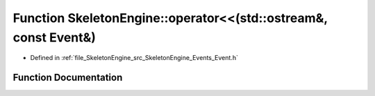 .. _exhale_function_namespace_skeleton_engine_1ac0be4c19cb40bdcec8204a22bd41e5c9:

Function SkeletonEngine::operator<<(std::ostream&, const Event&)
================================================================

- Defined in :ref:`file_SkeletonEngine_src_SkeletonEngine_Events_Event.h`


Function Documentation
----------------------


.. doxygenfunction:: SkeletonEngine::operator<<(std::ostream&, const Event&)
